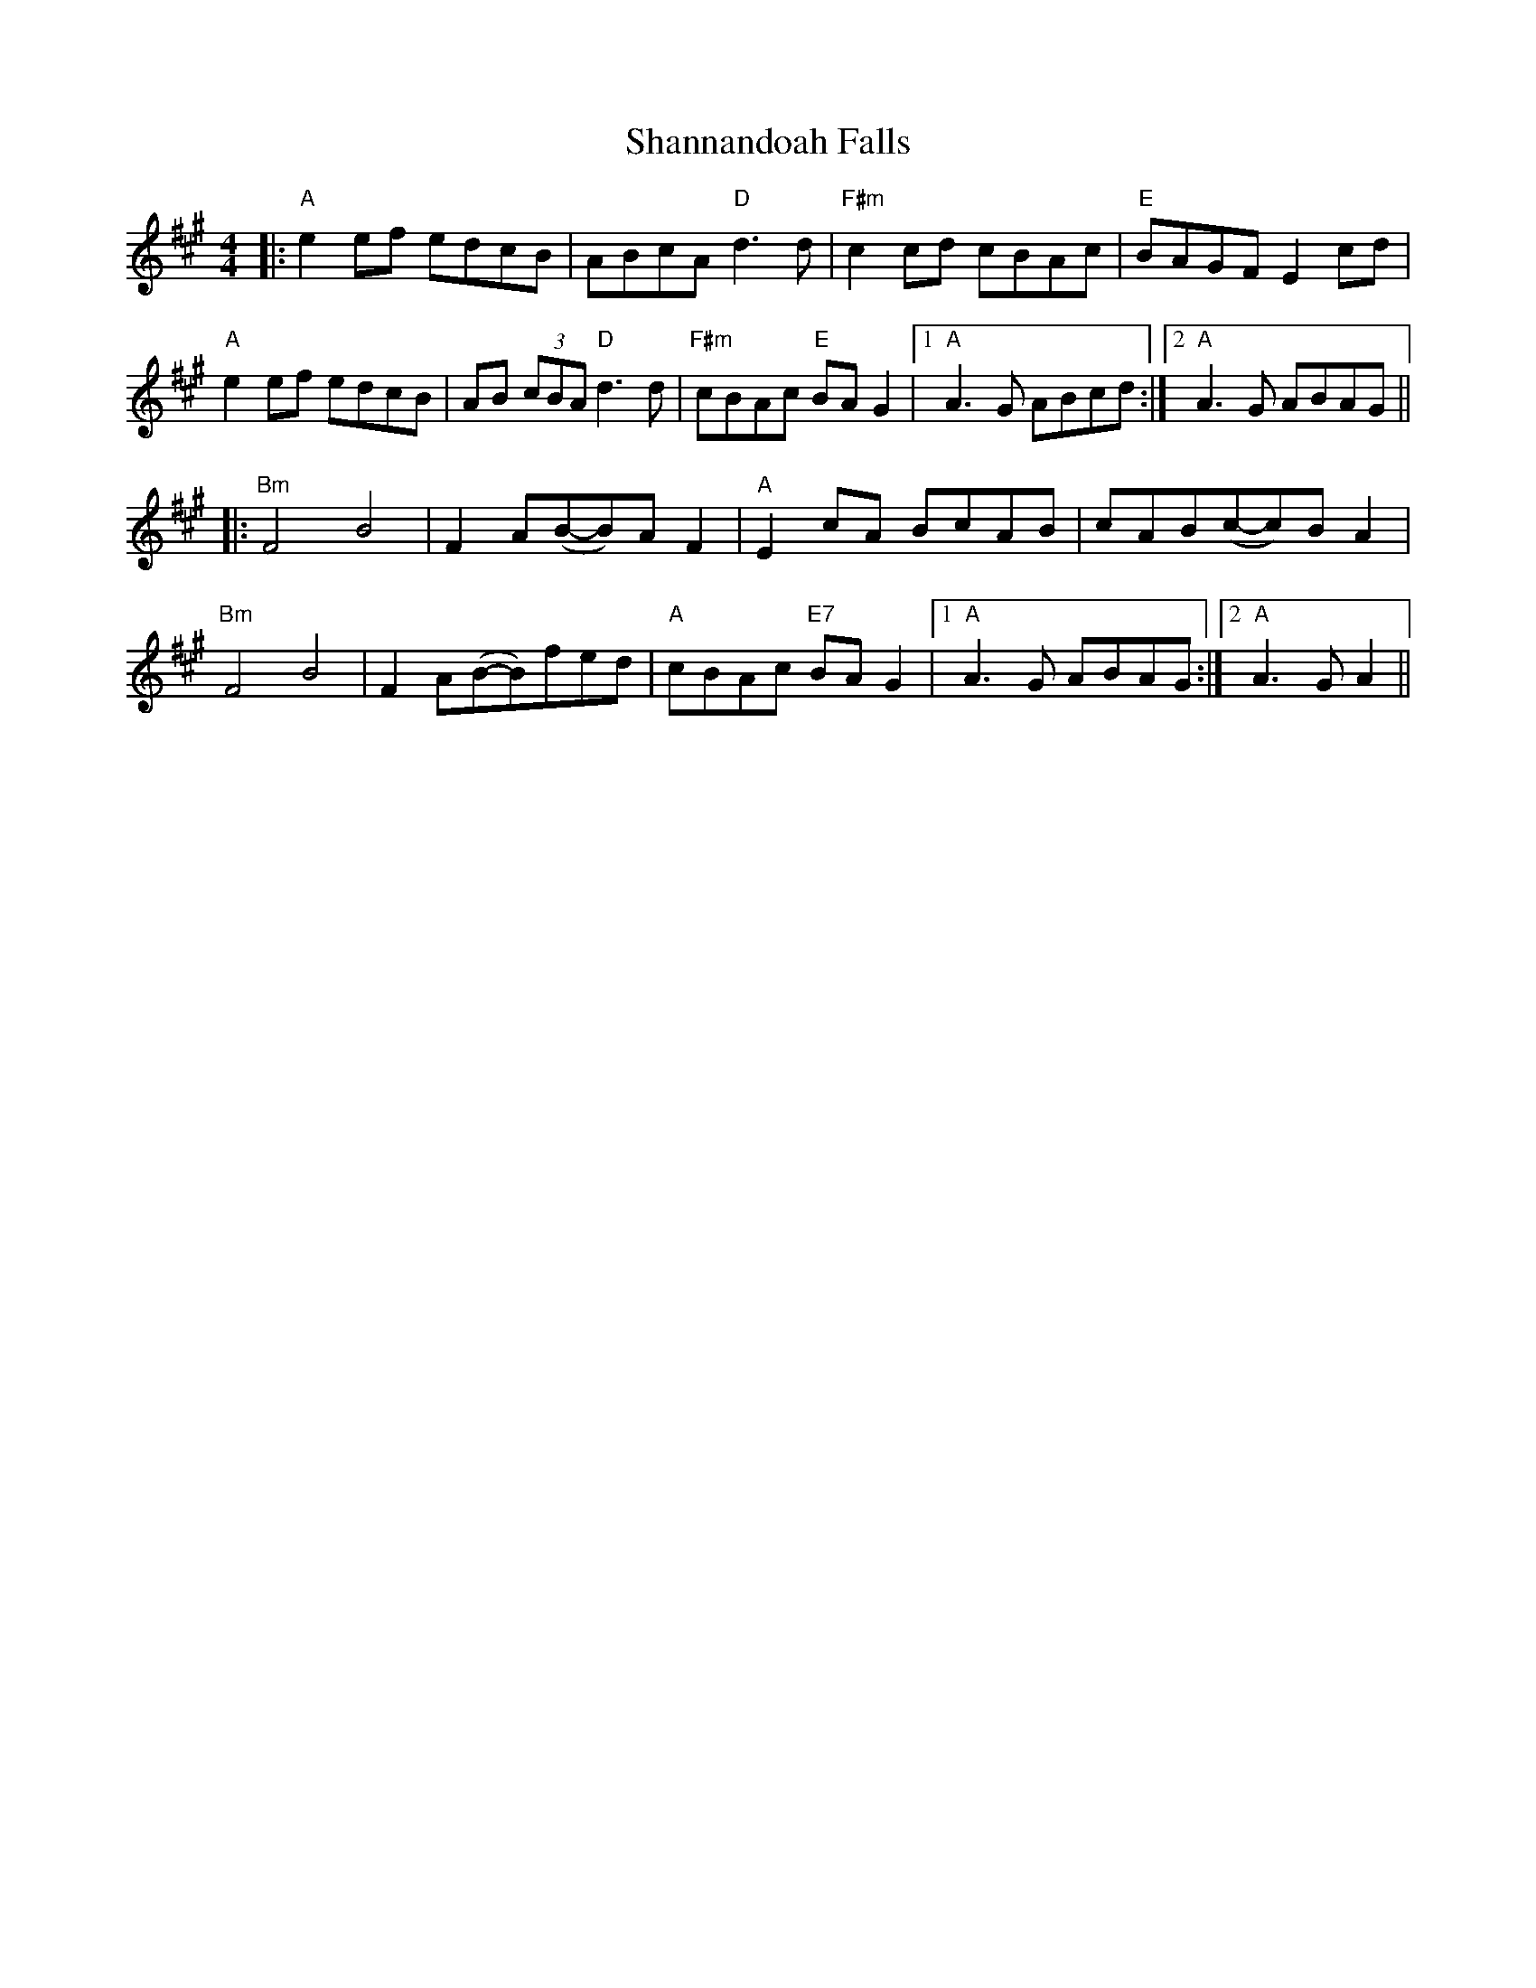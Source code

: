 X: 36645
T: Shannandoah Falls
R: hornpipe
M: 4/4
K: Amajor
|:"A"e2 ef edcB|ABcA "D"d3 d|"F#m"c2cd cBAc|"E"BAGF E2 cd|
"A"e2 ef edcB|AB (3cBA "D"d3 d|"F#m"cBAc "E"BA G2|1 "A"A3G ABcd:|2 "A"A3G ABAG||
|:"Bm"F4 B4|F2 A(B-B)A F2|"A"E2 cA BcAB|cAB(c-c)B A2|
"Bm"F4 B4|F2 A(B-B)fed|"A"cBAc "E7"BA G2|1 "A"A3G ABAG:|2 "A"A3GA2||

